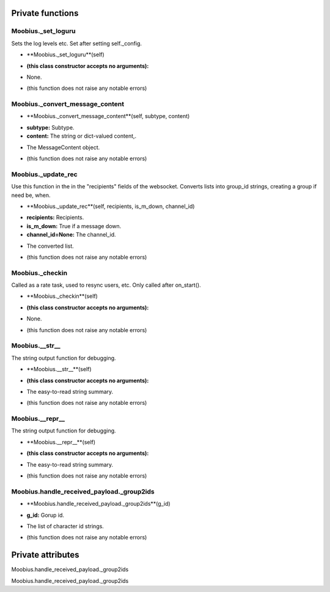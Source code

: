 
####################
Private functions
####################

.. _moobius.core.sdk.Moobius._set_loguru:

Moobius._set_loguru
---------------------------------------------------------------------------------------------------------------------



Sets the log levels etc.  Set after setting self._config.

.. raw:: html

  <embed>
  <head>
    <style>
        .style435 {
            background-color: #BBBBDD;
            padding: 5px;
            border-radius: 2px;
            font-family: Times New Roman;
            color: black;
            font-size: 16px;
        }
    </style>
  </head>
  <body>
    <p class="style435">
          <b>Signature:</b>
    </p>
  </body>
  </embed>

* **Moobius._set_loguru**(self)

.. raw:: html

  <embed>
  <head>
    <style>
        .style436 {
            background-color: #BBDDDD;
            padding: 5px;
            border-radius: 2px;
            font-family: Times New Roman;
            color: black;
            font-size: 16px;
        }
    </style>
  </head>
  <body>
    <p class="style436">
          <b>Parameters:</b>
    </p>
  </body>
  </embed>

* **(this class constructor accepts no arguments):**

.. raw:: html

  <embed>
  <head>
    <style>
        .style437 {
            background-color: #BBBBDD;
            padding: 5px;
            border-radius: 2px;
            font-family: Times New Roman;
            color: black;
            font-size: 16px;
        }
    </style>
  </head>
  <body>
    <p class="style437">
          <b>Returns:</b>
    </p>
  </body>
  </embed>

* None.

.. raw:: html

  <embed>
  <head>
    <style>
        .style438 {
            background-color: #DDBBBB;
            padding: 5px;
            border-radius: 2px;
            font-family: Times New Roman;
            color: black;
            font-size: 16px;
        }
    </style>
  </head>
  <body>
    <p class="style438">
          <b>Raises:</b>
    </p>
  </body>
  </embed>

* (this function does not raise any notable errors)



.. _moobius.core.sdk.Moobius._convert_message_content:

Moobius._convert_message_content
---------------------------------------------------------------------------------------------------------------------



.. raw:: html

  <embed>
  <head>
    <style>
        .style439 {
            background-color: #BBBBDD;
            padding: 5px;
            border-radius: 2px;
            font-family: Times New Roman;
            color: black;
            font-size: 16px;
        }
    </style>
  </head>
  <body>
    <p class="style439">
          <b>Signature:</b>
    </p>
  </body>
  </embed>

* **Moobius._convert_message_content**(self, subtype, content)

.. raw:: html

  <embed>
  <head>
    <style>
        .style440 {
            background-color: #BBDDDD;
            padding: 5px;
            border-radius: 2px;
            font-family: Times New Roman;
            color: black;
            font-size: 16px;
        }
    </style>
  </head>
  <body>
    <p class="style440">
          <b>Parameters:</b>
    </p>
  </body>
  </embed>

* **subtype:** Subtype.

* **content:** The string or dict-valued content,.

.. raw:: html

  <embed>
  <head>
    <style>
        .style441 {
            background-color: #BBBBDD;
            padding: 5px;
            border-radius: 2px;
            font-family: Times New Roman;
            color: black;
            font-size: 16px;
        }
    </style>
  </head>
  <body>
    <p class="style441">
          <b>Returns:</b>
    </p>
  </body>
  </embed>

* The  MessageContent object.

.. raw:: html

  <embed>
  <head>
    <style>
        .style442 {
            background-color: #DDBBBB;
            padding: 5px;
            border-radius: 2px;
            font-family: Times New Roman;
            color: black;
            font-size: 16px;
        }
    </style>
  </head>
  <body>
    <p class="style442">
          <b>Raises:</b>
    </p>
  </body>
  </embed>

* (this function does not raise any notable errors)



.. _moobius.core.sdk.Moobius._update_rec:

Moobius._update_rec
---------------------------------------------------------------------------------------------------------------------



Use this function in the in the "recipients" fields of the websocket.
Converts lists into group_id strings, creating a group if need be, when.

.. raw:: html

  <embed>
  <head>
    <style>
        .style443 {
            background-color: #BBBBDD;
            padding: 5px;
            border-radius: 2px;
            font-family: Times New Roman;
            color: black;
            font-size: 16px;
        }
    </style>
  </head>
  <body>
    <p class="style443">
          <b>Signature:</b>
    </p>
  </body>
  </embed>

* **Moobius._update_rec**(self, recipients, is_m_down, channel_id)

.. raw:: html

  <embed>
  <head>
    <style>
        .style444 {
            background-color: #BBDDDD;
            padding: 5px;
            border-radius: 2px;
            font-family: Times New Roman;
            color: black;
            font-size: 16px;
        }
    </style>
  </head>
  <body>
    <p class="style444">
          <b>Parameters:</b>
    </p>
  </body>
  </embed>

* **recipients:** Recipients.

* **is_m_down:** True if a message down.

* **channel_id=None:** The channel_id.

.. raw:: html

  <embed>
  <head>
    <style>
        .style445 {
            background-color: #BBBBDD;
            padding: 5px;
            border-radius: 2px;
            font-family: Times New Roman;
            color: black;
            font-size: 16px;
        }
    </style>
  </head>
  <body>
    <p class="style445">
          <b>Returns:</b>
    </p>
  </body>
  </embed>

* The converted list.

.. raw:: html

  <embed>
  <head>
    <style>
        .style446 {
            background-color: #DDBBBB;
            padding: 5px;
            border-radius: 2px;
            font-family: Times New Roman;
            color: black;
            font-size: 16px;
        }
    </style>
  </head>
  <body>
    <p class="style446">
          <b>Raises:</b>
    </p>
  </body>
  </embed>

* (this function does not raise any notable errors)



.. _moobius.core.sdk.Moobius._checkin:

Moobius._checkin
---------------------------------------------------------------------------------------------------------------------



Called as a rate task, used to resync users, etc. Only called after on_start().

.. raw:: html

  <embed>
  <head>
    <style>
        .style447 {
            background-color: #BBBBDD;
            padding: 5px;
            border-radius: 2px;
            font-family: Times New Roman;
            color: black;
            font-size: 16px;
        }
    </style>
  </head>
  <body>
    <p class="style447">
          <b>Signature:</b>
    </p>
  </body>
  </embed>

* **Moobius._checkin**(self)

.. raw:: html

  <embed>
  <head>
    <style>
        .style448 {
            background-color: #BBDDDD;
            padding: 5px;
            border-radius: 2px;
            font-family: Times New Roman;
            color: black;
            font-size: 16px;
        }
    </style>
  </head>
  <body>
    <p class="style448">
          <b>Parameters:</b>
    </p>
  </body>
  </embed>

* **(this class constructor accepts no arguments):**

.. raw:: html

  <embed>
  <head>
    <style>
        .style449 {
            background-color: #BBBBDD;
            padding: 5px;
            border-radius: 2px;
            font-family: Times New Roman;
            color: black;
            font-size: 16px;
        }
    </style>
  </head>
  <body>
    <p class="style449">
          <b>Returns:</b>
    </p>
  </body>
  </embed>

* None.

.. raw:: html

  <embed>
  <head>
    <style>
        .style450 {
            background-color: #DDBBBB;
            padding: 5px;
            border-radius: 2px;
            font-family: Times New Roman;
            color: black;
            font-size: 16px;
        }
    </style>
  </head>
  <body>
    <p class="style450">
          <b>Raises:</b>
    </p>
  </body>
  </embed>

* (this function does not raise any notable errors)



.. _moobius.core.sdk.Moobius.__str__:

Moobius.__str__
---------------------------------------------------------------------------------------------------------------------



The string output function for debugging.

.. raw:: html

  <embed>
  <head>
    <style>
        .style451 {
            background-color: #BBBBDD;
            padding: 5px;
            border-radius: 2px;
            font-family: Times New Roman;
            color: black;
            font-size: 16px;
        }
    </style>
  </head>
  <body>
    <p class="style451">
          <b>Signature:</b>
    </p>
  </body>
  </embed>

* **Moobius.__str__**(self)

.. raw:: html

  <embed>
  <head>
    <style>
        .style452 {
            background-color: #BBDDDD;
            padding: 5px;
            border-radius: 2px;
            font-family: Times New Roman;
            color: black;
            font-size: 16px;
        }
    </style>
  </head>
  <body>
    <p class="style452">
          <b>Parameters:</b>
    </p>
  </body>
  </embed>

* **(this class constructor accepts no arguments):**

.. raw:: html

  <embed>
  <head>
    <style>
        .style453 {
            background-color: #BBBBDD;
            padding: 5px;
            border-radius: 2px;
            font-family: Times New Roman;
            color: black;
            font-size: 16px;
        }
    </style>
  </head>
  <body>
    <p class="style453">
          <b>Returns:</b>
    </p>
  </body>
  </embed>

* The  easy-to-read string summary.

.. raw:: html

  <embed>
  <head>
    <style>
        .style454 {
            background-color: #DDBBBB;
            padding: 5px;
            border-radius: 2px;
            font-family: Times New Roman;
            color: black;
            font-size: 16px;
        }
    </style>
  </head>
  <body>
    <p class="style454">
          <b>Raises:</b>
    </p>
  </body>
  </embed>

* (this function does not raise any notable errors)



.. _moobius.core.sdk.Moobius.__repr__:

Moobius.__repr__
---------------------------------------------------------------------------------------------------------------------



The string output function for debugging.

.. raw:: html

  <embed>
  <head>
    <style>
        .style455 {
            background-color: #BBBBDD;
            padding: 5px;
            border-radius: 2px;
            font-family: Times New Roman;
            color: black;
            font-size: 16px;
        }
    </style>
  </head>
  <body>
    <p class="style455">
          <b>Signature:</b>
    </p>
  </body>
  </embed>

* **Moobius.__repr__**(self)

.. raw:: html

  <embed>
  <head>
    <style>
        .style456 {
            background-color: #BBDDDD;
            padding: 5px;
            border-radius: 2px;
            font-family: Times New Roman;
            color: black;
            font-size: 16px;
        }
    </style>
  </head>
  <body>
    <p class="style456">
          <b>Parameters:</b>
    </p>
  </body>
  </embed>

* **(this class constructor accepts no arguments):**

.. raw:: html

  <embed>
  <head>
    <style>
        .style457 {
            background-color: #BBBBDD;
            padding: 5px;
            border-radius: 2px;
            font-family: Times New Roman;
            color: black;
            font-size: 16px;
        }
    </style>
  </head>
  <body>
    <p class="style457">
          <b>Returns:</b>
    </p>
  </body>
  </embed>

* The  easy-to-read string summary.

.. raw:: html

  <embed>
  <head>
    <style>
        .style458 {
            background-color: #DDBBBB;
            padding: 5px;
            border-radius: 2px;
            font-family: Times New Roman;
            color: black;
            font-size: 16px;
        }
    </style>
  </head>
  <body>
    <p class="style458">
          <b>Raises:</b>
    </p>
  </body>
  </embed>

* (this function does not raise any notable errors)



.. _moobius.core.sdk.Moobius.handle_received_payload._group2ids:

Moobius.handle_received_payload._group2ids
---------------------------------------------------------------------------------------------------------------------



.. raw:: html

  <embed>
  <head>
    <style>
        .style459 {
            background-color: #BBBBDD;
            padding: 5px;
            border-radius: 2px;
            font-family: Times New Roman;
            color: black;
            font-size: 16px;
        }
    </style>
  </head>
  <body>
    <p class="style459">
          <b>Signature:</b>
    </p>
  </body>
  </embed>

* **Moobius.handle_received_payload._group2ids**(g_id)

.. raw:: html

  <embed>
  <head>
    <style>
        .style460 {
            background-color: #BBDDDD;
            padding: 5px;
            border-radius: 2px;
            font-family: Times New Roman;
            color: black;
            font-size: 16px;
        }
    </style>
  </head>
  <body>
    <p class="style460">
          <b>Parameters:</b>
    </p>
  </body>
  </embed>

* **g_id:** Gorup id.

.. raw:: html

  <embed>
  <head>
    <style>
        .style461 {
            background-color: #BBBBDD;
            padding: 5px;
            border-radius: 2px;
            font-family: Times New Roman;
            color: black;
            font-size: 16px;
        }
    </style>
  </head>
  <body>
    <p class="style461">
          <b>Returns:</b>
    </p>
  </body>
  </embed>

* The  list of character id strings.

.. raw:: html

  <embed>
  <head>
    <style>
        .style462 {
            background-color: #DDBBBB;
            padding: 5px;
            border-radius: 2px;
            font-family: Times New Roman;
            color: black;
            font-size: 16px;
        }
    </style>
  </head>
  <body>
    <p class="style462">
          <b>Raises:</b>
    </p>
  </body>
  </embed>

* (this function does not raise any notable errors)



####################
Private attributes
####################

Moobius.handle_received_payload._group2ids 

Moobius.handle_received_payload._group2ids 
